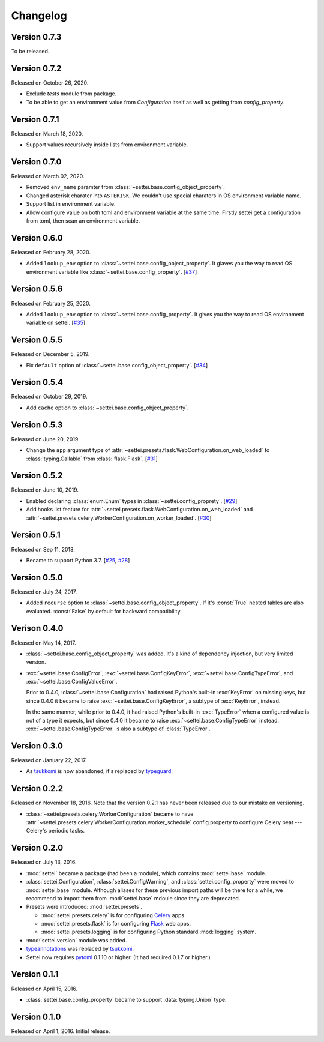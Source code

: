 Changelog
=========

Version 0.7.3
-------------

To be released.

Version 0.7.2
-------------

Released on October 26, 2020.

- Exclude `tests` module from package.
- To be able to get an environment value from `Configuration` itself
  as well as getting from `config_property`.

Version 0.7.1
-------------

Released on March 18, 2020.

- Support values recursively inside lists from environment variable.

Version 0.7.0
-------------

Released on March 02, 2020.

- Removed ``env_name`` paramter from
  :class:`~settei.base.config_object_property`.
- Changed asterisk charater into ``ASTERISK``. We couldn't use special
  charaters in OS environment variable name.
- Support list in environment variable.
- Allow configure value on both toml and environment variable at
  the same time.  Firstly settei get a configuration from toml,
  then scan an environment variable.

Version 0.6.0
-------------

Released on February 28, 2020.

- Added ``lookup_env`` option to :class:`~settei.base.config_object_property`.
  It giaves you the way to read OS environment variable like
  :class:`~settei.base.config_property`. [`#37`_]

.. _#37: https://github.com/spoqa/settei/pull/37

Version 0.5.6
-------------

Released on February 25, 2020.

- Added ``lookup_env`` option to :class:`~settei.base.config_property`.
  It gives you the way to read OS environment variable on settei. [`#35`_]

.. _#35: https://github.com/spoqa/settei/pull/35

Version 0.5.5
-------------

Released on December 5, 2019.

- Fix ``default`` option of :class:`~settei.base.config_object_property`. [`#34`_]

.. _#34: https://github.com/spoqa/settei/pull/34

Version 0.5.4
-------------

Released on October 29, 2019.

- Add ``cache`` option to :class:`~settei.base.config_object_property`.

.. _#27: https://github.com/spoqa/settei/pull/27
.. _#32: https://github.com/spoqa/settei/pull/32

Version 0.5.3
-------------

Released on June 20, 2019.

- Change the ``app`` argument type of :attr:`~settei.presets.flask.WebConfiguration.on_web_loaded`
  to :class:`typing.Callable` from :class:`flask.Flask`. [`#31`_]

.. _#31: https://github.com/spoqa/settei/pull/31

Version 0.5.2
-------------

Released on June 10, 2019.

- Enabled declaring :class:`enum.Enum` types in :class:`~settei.config_proprety`. [`#29`_]
- Add hooks list feature for :attr:`~settei.presets.flask.WebConfiguration.on_web_loaded` and
  :attr:`~settei.presets.celery.WorkerConfiguration.on_worker_loaded`. [`#30`_]

.. _#29: https://github.com/spoqa/settei/pull/29
.. _#30: https://github.com/spoqa/settei/pull/30


Version 0.5.1
-------------

Released on Sep 11, 2018.

- Became to support Python 3.7.  [`#25`_, `#28`_]

.. _#25: https://github.com/spoqa/settei/issues/25
.. _#28: https://github.com/spoqa/settei/pull/28


Version 0.5.0
-------------

Released on July 24, 2017.

- Added ``recurse`` option to :class:`~settei.base.config_object_property`.
  If it's :const:`True` nested tables are also evaluated.  :const:`False` by
  default for backward compatibility.


Verison 0.4.0
-------------

Released on May 14, 2017.

- :class:`~settei.base.config_object_property` was added.  It's a kind of
  dependency injection, but very limited version.

- :exc:`~settei.base.ConfigError`, :exc:`~settei.base.ConfigKeyError`,
  :exc:`~settei.base.ConfigTypeError`, and :exc:`~settei.base.ConfigValueError`.

  Prior to 0.4.0, :class:`~settei.base.Configuration` had raised Python's
  built-in :exc:`KeyError` on missing keys, but since 0.4.0 it became to raise
  :exc:`~settei.base.ConfigKeyError`, a subtype of :exc:`KeyError`, instead.

  In the same manner, while prior to 0.4.0, it had raised Python's
  built-in :exc:`TypeError` when a configured value is not of a type it expects,
  but since 0.4.0 it became to raise :exc:`~settei.base.ConfigTypeError`
  instead.  :exc:`~settei.base.ConfigTypeError` is also a subtype of
  :class:`TypeError`.


Version 0.3.0
-------------

Released on January 22, 2017.

- As tsukkomi_ is now abandoned, it's replaced by typeguard_.

.. _typeguard: https://github.com/agronholm/typeguard


Version 0.2.2
-------------

Released on November 18, 2016.  Note that the version 0.2.1 has never been
released due to our mistake on versioning.

- :class:`~settei.presets.celery.WorkerConfiguration` became to have
  :attr:`~settei.presets.celery.WorkerConfiguration.worker_schedule`
  config property to configure Celery beat --- Celery's periodic tasks.


Version 0.2.0
-------------

Released on July 13, 2016.

- :mod:`settei` became a package (had been a module), which contains
  :mod:`settei.base` module.
- :class:`settei.Configuration`, :class:`settei.ConfigWarning`, and
  :class:`settei.config_property` were moved to :mod:`settei.base` module.
  Although aliases for these previous import paths will be there for a while,
  we recommend to import them from :mod:`settei.base` mdoule since they are
  deprecated.

- Presets were introduced: :mod:`settei.presets`.

  - :mod:`settei.presets.celery` is for configuring Celery_ apps.
  - :mod:`settei.presets.flask` is for configuring Flask_ web apps.
  - :mod:`settei.presets.logging` is for configuring Python standard
    :mod:`logging` system.

- :mod:`settei.version` module was added.
- typeannotations_ was replaced by tsukkomi_.
- Settei now requires pytoml_ 0.1.10 or higher.  (It had required 0.1.7 or
  higher.)

.. _Celery: http://www.celeryproject.org/
.. _flask: http://flask.pocoo.org/
.. _typeannotations: https://github.com/ceronman/typeannotations
.. _tsukkomi: https://github.com/spoqa/tsukkomi
.. _pytoml: https://github.com/avakar/pytoml


Version 0.1.1
-------------

Released on April 15, 2016.

- :class:`settei.base.config_property` became to support :data:`typing.Union`
  type.


Version 0.1.0
-------------

Released on April 1, 2016.  Initial release.
